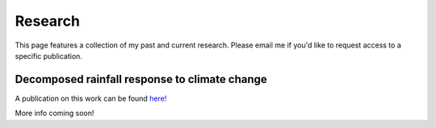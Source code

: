 Research
---------

.. _research:

This page features a collection of my past and current research. Please email me if you'd like to request access to a specific publication.


Decomposed rainfall response to climate change
^^^^^

.. _ecd:

A publication on this work can be found `here! <https://agupubs.onlinelibrary.wiley.com/doi/pdf/10.1029/2023EA003094>`_

More info coming soon!